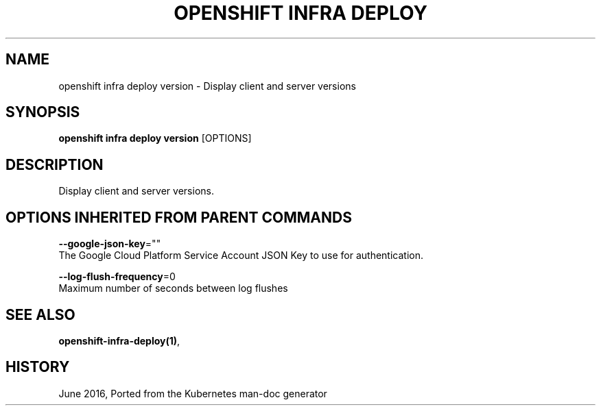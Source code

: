 .TH "OPENSHIFT INFRA DEPLOY" "1" " Openshift CLI User Manuals" "Openshift" "June 2016"  ""


.SH NAME
.PP
openshift infra deploy version \- Display client and server versions


.SH SYNOPSIS
.PP
\fBopenshift infra deploy version\fP [OPTIONS]


.SH DESCRIPTION
.PP
Display client and server versions.


.SH OPTIONS INHERITED FROM PARENT COMMANDS
.PP
\fB\-\-google\-json\-key\fP=""
    The Google Cloud Platform Service Account JSON Key to use for authentication.

.PP
\fB\-\-log\-flush\-frequency\fP=0
    Maximum number of seconds between log flushes


.SH SEE ALSO
.PP
\fBopenshift\-infra\-deploy(1)\fP,


.SH HISTORY
.PP
June 2016, Ported from the Kubernetes man\-doc generator
